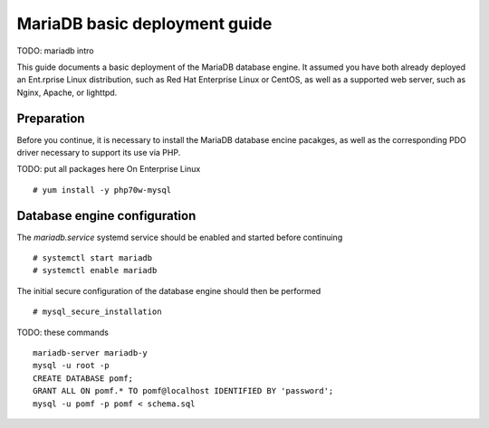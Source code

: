 MariaDB basic deployment guide
===============================
TODO: mariadb intro

This guide documents a basic deployment of the MariaDB database engine.
It assumed you have both already deployed an Ent.rprise Linux distribution, such as
Red Hat Enterprise Linux or CentOS, as well as a supported web server, such as Nginx, Apache, or lighttpd.

Preparation
------------
Before you continue, it is necessary to install the MariaDB database encine pacakges, as well as the corresponding PDO driver necessary to support its use via PHP.

TODO: put all packages here
On Enterprise Linux
::
  # yum install -y php70w-mysql

Database engine configuration
------------------------------

The `mariadb.service` systemd service should be enabled and started before continuing
::
  # systemctl start mariadb
  # systemctl enable mariadb

The initial secure configuration of the database engine should then be performed
::
  # mysql_secure_installation

TODO: these commands
::
  mariadb-server mariadb-y
  mysql -u root -p
  CREATE DATABASE pomf;
  GRANT ALL ON pomf.* TO pomf@localhost IDENTIFIED BY 'password';
  mysql -u pomf -p pomf < schema.sql
